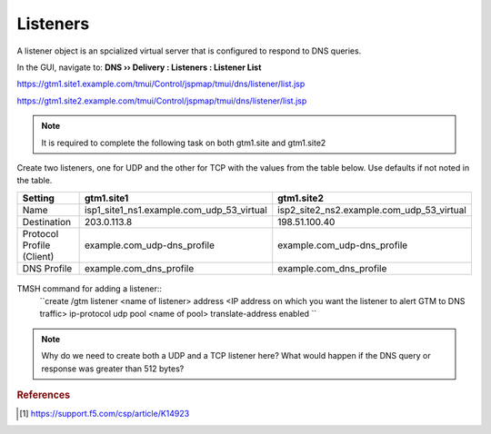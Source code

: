 ############################################
Listeners
############################################

A listener object is an spcialized virtual server that is configured to respond to DNS queries.

In the GUI, navigate to: **DNS  ››  Delivery : Listeners : Listener List**

https://gtm1.site1.example.com/tmui/Control/jspmap/tmui/dns/listener/list.jsp

https://gtm1.site2.example.com/tmui/Control/jspmap/tmui/dns/listener/list.jsp

.. note:: It is required to complete the following task on both gtm1.site and gtm1.site2

Create two listeners, one for UDP and the other for TCP with the values from the table below. Use defaults if not noted in the table.

.. csv-table::
   :header: "Setting", "gtm1.site1", "gtm1.site2"
   :widths: 15, 15, 15

   "Name", "isp1_site1_ns1.example.com_udp_53_virtual", "isp2_site2_ns2.example.com_udp_53_virtual"
   "Destination", "203.0.113.8", "198.51.100.40"
   "Protocol Profile (Client)", "example.com_udp-dns_profile", "example.com_udp-dns_profile"
   "DNS Profile", "example.com_dns_profile", "example.com_dns_profile"

.. figure:: images/listener_flyout.png

.. figure:: images/listener_settings.png

TMSH command for adding a listener::
   ``create /gtm listener <name of listener> address <IP address on which you want the listener to alert GTM to DNS traffic> ip-protocol udp pool <name of pool> translate-address enabled ``


.. note:: Why do we need to create both a UDP and a TCP listener here?  What would happen if the DNS query or response was greater than 512 bytes?

.. rubric:: References

.. [#f1] https://support.f5.com/csp/article/K14923
